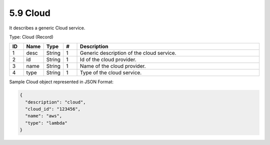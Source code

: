 5.9 Cloud
==========

It describes a generic Cloud service.

Type: Cloud (Record)

.. list-table::
   :widths: 3 4 4 3 40
   :header-rows: 1

   * - ID
     - Name
     - Type
     - #
     - Description
   * - 1
     - desc
     - String
     - 1
     - Generic description of the cloud service.
   * - 2
     - id
     - String
     - 1
     - Id of the cloud provider.
   * - 3
     - name
     - String
     - 1
     - Name of the cloud provider.
   * - 4
     - type
     - String
     - 1
     - Type of the cloud service.

Sample Cloud object represented in JSON Format:

.. code:: json

   {
     "description": "cloud",
     "cloud_id": "123456",
     "name": "aws",
     "type": "lambda"
   }

